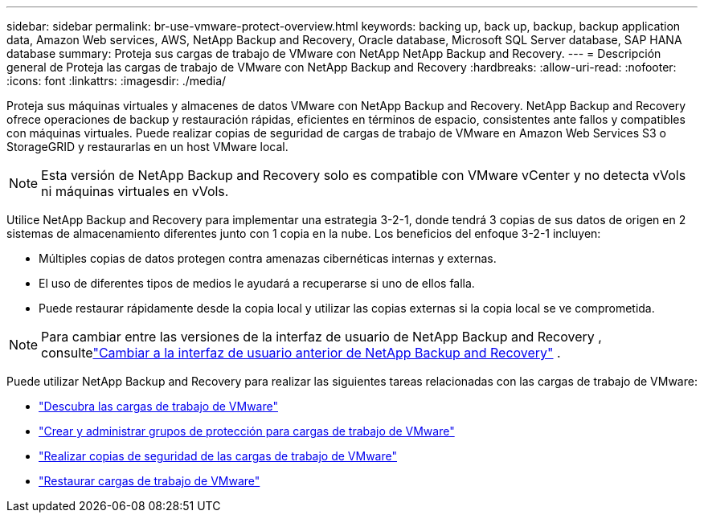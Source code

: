 ---
sidebar: sidebar 
permalink: br-use-vmware-protect-overview.html 
keywords: backing up, back up, backup, backup application data, Amazon Web services, AWS, NetApp Backup and Recovery, Oracle database, Microsoft SQL Server database, SAP HANA database 
summary: Proteja sus cargas de trabajo de VMware con NetApp NetApp Backup and Recovery. 
---
= Descripción general de Proteja las cargas de trabajo de VMware con NetApp Backup and Recovery
:hardbreaks:
:allow-uri-read: 
:nofooter: 
:icons: font
:linkattrs: 
:imagesdir: ./media/


[role="lead"]
Proteja sus máquinas virtuales y almacenes de datos VMware con NetApp Backup and Recovery.  NetApp Backup and Recovery ofrece operaciones de backup y restauración rápidas, eficientes en términos de espacio, consistentes ante fallos y compatibles con máquinas virtuales. Puede realizar copias de seguridad de cargas de trabajo de VMware en Amazon Web Services S3 o StorageGRID y restaurarlas en un host VMware local.


NOTE: Esta versión de NetApp Backup and Recovery solo es compatible con VMware vCenter y no detecta vVols ni máquinas virtuales en vVols.

Utilice NetApp Backup and Recovery para implementar una estrategia 3-2-1, donde tendrá 3 copias de sus datos de origen en 2 sistemas de almacenamiento diferentes junto con 1 copia en la nube. Los beneficios del enfoque 3-2-1 incluyen:

* Múltiples copias de datos protegen contra amenazas cibernéticas internas y externas.
* El uso de diferentes tipos de medios le ayudará a recuperarse si uno de ellos falla.
* Puede restaurar rápidamente desde la copia local y utilizar las copias externas si la copia local se ve comprometida.



NOTE: Para cambiar entre las versiones de la interfaz de usuario de NetApp Backup and Recovery , consultelink:br-start-switch-ui.html["Cambiar a la interfaz de usuario anterior de NetApp Backup and Recovery"] .

Puede utilizar NetApp Backup and Recovery para realizar las siguientes tareas relacionadas con las cargas de trabajo de VMware:

* link:br-use-vmware-discovery.html["Descubra las cargas de trabajo de VMware"]
* link:br-use-vmware-protection-groups.html["Crear y administrar grupos de protección para cargas de trabajo de VMware"]
* link:br-use-vmware-backup.html["Realizar copias de seguridad de las cargas de trabajo de VMware"]
* link:br-use-vmware-restore.html["Restaurar cargas de trabajo de VMware"]

